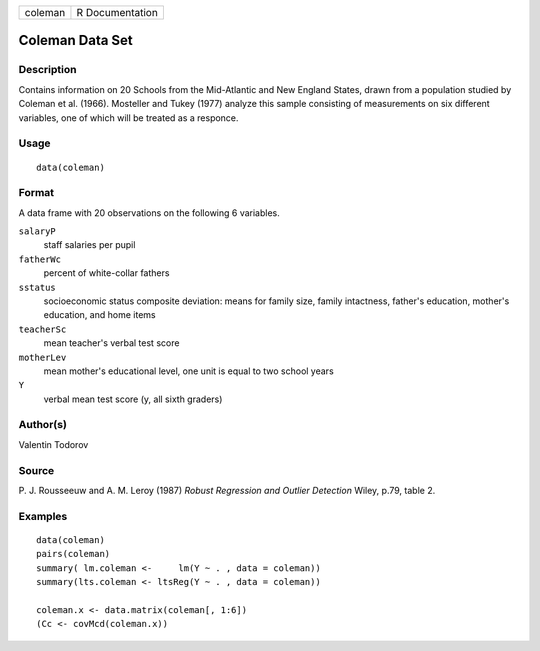 +---------+-----------------+
| coleman | R Documentation |
+---------+-----------------+

Coleman Data Set
----------------

Description
~~~~~~~~~~~

Contains information on 20 Schools from the Mid-Atlantic and New England
States, drawn from a population studied by Coleman et al. (1966).
Mosteller and Tukey (1977) analyze this sample consisting of
measurements on six different variables, one of which will be treated as
a responce.

Usage
~~~~~

::

    data(coleman)

Format
~~~~~~

A data frame with 20 observations on the following 6 variables.

``salaryP``
    staff salaries per pupil

``fatherWc``
    percent of white-collar fathers

``sstatus``
    socioeconomic status composite deviation: means for family size,
    family intactness, father's education, mother's education, and home
    items

``teacherSc``
    mean teacher's verbal test score

``motherLev``
    mean mother's educational level, one unit is equal to two school
    years

``Y``
    verbal mean test score (y, all sixth graders)

Author(s)
~~~~~~~~~

Valentin Todorov

Source
~~~~~~

P. J. Rousseeuw and A. M. Leroy (1987) *Robust Regression and Outlier
Detection* Wiley, p.79, table 2.

Examples
~~~~~~~~

::

    data(coleman)
    pairs(coleman)
    summary( lm.coleman <-     lm(Y ~ . , data = coleman))
    summary(lts.coleman <- ltsReg(Y ~ . , data = coleman))

    coleman.x <- data.matrix(coleman[, 1:6])
    (Cc <- covMcd(coleman.x))
